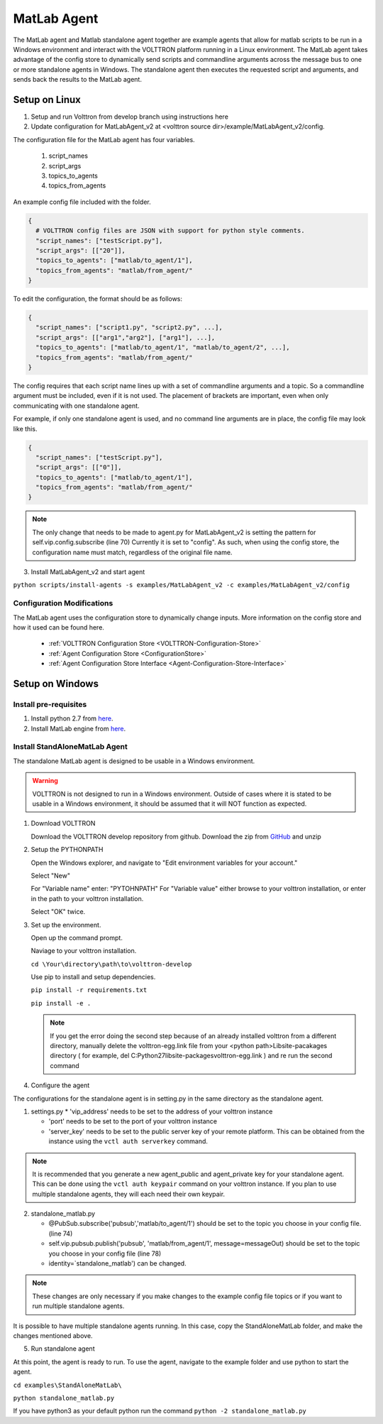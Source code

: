 .. _MatlabAgent:

MatLab Agent
============

The MatLab agent and Matlab standalone agent together are 
example agents that allow for matlab scripts to be run in a
Windows environment and interact with the VOLTTRON platform running in a Linux environment. 
The MatLab agent takes advantage of the config store to 
dynamically send scripts and commandline arguments across 
the message bus to one or more standalone agents in
Windows. The standalone agent then executes the requested script 
and arguments, and sends back the results to the MatLab agent.

Setup on Linux
--------------

1. Setup and run Volttron from develop branch using instructions here

2. Update configuration for MatLabAgent_v2 at <volttron source dir>/example/MatLabAgent_v2/config. 

The configuration file for the MatLab agent has four variables.

   1. script_names

   2. script_args
   
   3. topics_to_agents

   4. topics_from_agents

An example config file included with the folder.

.. code::

        {
          # VOLTTRON config files are JSON with support for python style comments.
          "script_names": ["testScript.py"],
          "script_args": [["20"]],
          "topics_to_agents": ["matlab/to_agent/1"],
          "topics_from_agents": "matlab/from_agent/"
        }

To edit the configuration, the format should be as follows:

.. code::

        {
          "script_names": ["script1.py", "script2.py", ...],
          "script_args": [["arg1","arg2"], ["arg1"], ...],
          "topics_to_agents": ["matlab/to_agent/1", "matlab/to_agent/2", ...],
          "topics_from_agents": "matlab/from_agent/"
        }

The config requires that each script name lines up with a set of 
commandline arguments and a topic. So a commandline argument 
must be included, even if it is not used. The placement of 
brackets are important, even when only communicating with one 
standalone agent. 

For example, if only one standalone agent is used, and no command line 
arguments are in place, the config file may look like this.

.. code::

        {
          "script_names": ["testScript.py"],
          "script_args": [["0"]],
          "topics_to_agents": ["matlab/to_agent/1"],
          "topics_from_agents": "matlab/from_agent/"
        }

.. note::

        The only change that needs to be made to agent.py for 
        MatLabAgent_v2 is setting the pattern for self.vip.config.subscribe (line 70)
        Currently it is set to "config". As such, when using the config store, the 
        configuration name must match, regardless of the original file name.

3. Install MatLabAgent_v2 and start agent

``python scripts/install-agents -s examples/MatLabAgent_v2 -c examples/MatLabAgent_v2/config``

Configuration Modifications
~~~~~~~~~~~~~~~~~~~~~~~~~~~

The MatLab agent uses the configuration store to dynamically change inputs.
More information on the config store and how it used can be found here.

 * :ref:`VOLTTRON Configuration Store <VOLTTRON-Configuration-Store>`

 * :ref:`Agent Configuration Store <ConfigurationStore>`

 * :ref:`Agent Configuration Store Interface <Agent-Configuration-Store-Interface>`



Setup on Windows
----------------

Install pre-requisites
~~~~~~~~~~~~~~~~~~~~~~~
1. Install python 2.7 from `here <https://www.python.org/downloads/windows/>`__.

2. Install MatLab engine from  `here <https://www.mathworks.com/help/matlab/matlab_external/install-the-matlab-engine-for-python.html>`_.

Install StandAloneMatLab Agent
~~~~~~~~~~~~~~~~~~~~~~~~~~~~~~

The standalone MatLab agent is designed to be usable in a 
Windows environment. 

.. warning:: 

        VOLTTRON is not designed to run in a Windows environment. 
        Outside of cases where it is stated to be usable in a 
        Windows environment, it should be assumed that it will
        NOT function as expected.


1. Download VOLTTRON

   Download the VOLTTRON develop repository from github. Download the zip  
   from `GitHub <https://github.com/VOLTTRON/volttron/tree/develop>`_ and unzip 
   
   |github-image|

2. Setup the PYTHONPATH
   
   Open the Windows explorer, and navigate to "Edit environment variables for your account."
   
   |cmd-image|

   Select "New"
   
   |env-vars-image_1|
   
   For "Variable name" enter: "PYTOHNPATH"
   For "Variable value" either browse to your volttron installation, or enter in the path to your volttron installation.
   
   |env-vars-image_2|
   
   Select "OK" twice.

3. Set up the environment.
   
   Open up the command prompt.
   
   |cmd-image_2|
   
   Naviage to your volttron installation.
   
   ``cd \Your\directory\path\to\volttron-develop``
   
   Use pip to install and setup dependencies.
   
   ``pip install -r requirements.txt``
   
   ``pip install -e .``
   
   .. note::
   
     If you get the error doing the second step because of an already installed volttron from a different directory, manually delete the volttron-egg.link file from your <python path>\Lib\site-pacakages directory ( for example, del  C:\Python27\lib\site-packages\volttron-egg.link ) and re run the second command

4. Configure the agent

The configurations for the standalone agent is in setting.py in the same directory as the standalone agent.

1. settings.py
   * 'vip_address' needs to be set to the address of your volttron instance
   
   * 'port' needs to be set to the port of your volttron instance
   
   * 'server_key' needs to be set to the public server key of your remote platform.
     This can be obtained from the instance using the ``vctl auth serverkey`` command.
   
.. note::

        It is recommended that you generate a new agent_public and agent_private
        key for your standalone agent. This can be done using the ``vctl auth keypair``
        command on your volttron instance. If you plan to use multiple standalone agents,
        they will each need their own keypair.

2. standalone_matlab.py

   * @PubSub.subscribe('pubsub','matlab/to_agent/1') should be set to the 
     topic you choose in your config file. (line 74)
   
   * self.vip.pubsub.publish('pubsub', 'matlab/from_agent/1', message=messageOut)
     should be set to the topic you choose in your config file (line 78)
   
   * identity=`standalone_matlab') can be changed.

.. note:: 
        
        These changes are only necessary if you make changes to the example
        config file topics or if you want to run multiple standalone agents.

It is possible to have multiple standalone agents running. In this case,
copy the StandAloneMatLab folder, and make the changes mentioned above.

5. Run standalone agent


At this point, the agent is ready to run. To use the agent, navigate to the
example folder and use python to start the agent.

``cd examples\StandAloneMatLab\``

``python standalone_matlab.py``

.. note::

If you have python3 as your default python run the command ``python -2 standalone_matlab.py``


.. |github-image| image:: files/github-image.png
.. |cmd-image| image:: files/cmd-image.png
.. |env-vars-image_1| image:: files/env-vars-image_1.png
.. |env-vars-image_2| image:: files/env-vars-image_2.png
.. |cmd-image_2| image:: files/cmd-image_2.png

